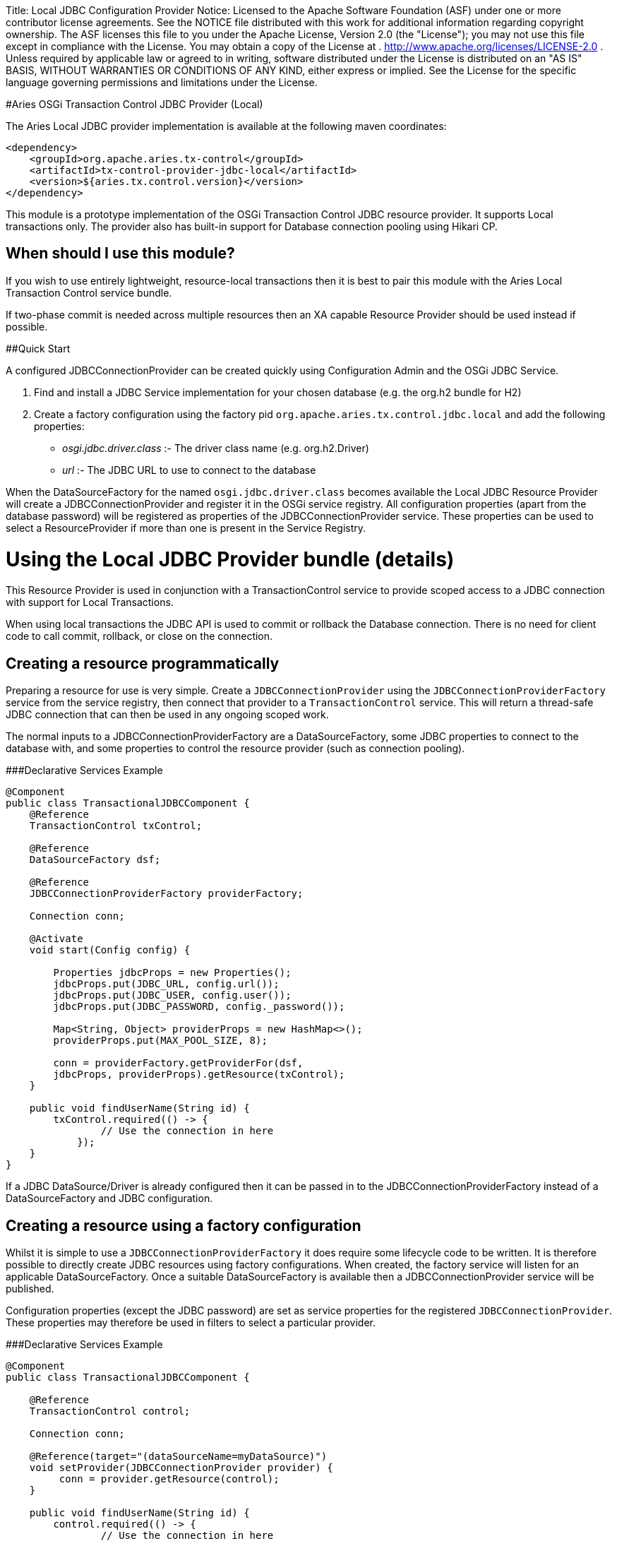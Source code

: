 :doctype: book

Title: Local JDBC Configuration Provider Notice:    Licensed to the Apache Software Foundation (ASF) under one            or more contributor license agreements.
See the NOTICE file            distributed with this work for additional information            regarding copyright ownership.
The ASF licenses this file            to you under the Apache License, Version 2.0 (the            "License");
you may not use this file except in compliance            with the License.
You may obtain a copy of the License at            .              http://www.apache.org/licenses/LICENSE-2.0            .            Unless required by applicable law or agreed to in writing,            software distributed under the License is distributed on an            "AS IS" BASIS, WITHOUT WARRANTIES OR CONDITIONS OF ANY            KIND, either express or implied.
See the License for the            specific language governing permissions and limitations            under the License.

#Aries OSGi Transaction Control JDBC Provider (Local)

The Aries Local JDBC provider implementation is available at the following maven coordinates:

     <dependency>
         <groupId>org.apache.aries.tx-control</groupId>
         <artifactId>tx-control-provider-jdbc-local</artifactId>
         <version>${aries.tx.control.version}</version>
     </dependency>

This module is a prototype implementation of the OSGi Transaction Control JDBC resource provider.
It supports Local transactions only.
The provider also has built-in support for Database connection pooling using Hikari CP.

== When should I use this module?

If you wish to use entirely lightweight, resource-local transactions then it is best to pair this module  with the Aries Local Transaction Control service bundle.

If two-phase commit is needed across multiple resources then an XA capable Resource Provider should be  used instead if possible.

##Quick Start

A configured JDBCConnectionProvider can be created quickly using Configuration Admin and the OSGi JDBC Service.

. Find and install a JDBC Service implementation for your chosen database (e.g.
the org.h2 bundle for H2)
. Create a factory configuration using the factory pid `org.apache.aries.tx.control.jdbc.local`  and add the following properties:
 ** _osgi.jdbc.driver.class_ :- The driver class name (e.g.
org.h2.Driver)
 ** _url_ :- The JDBC URL to use to connect to the database

When the DataSourceFactory for the named `osgi.jdbc.driver.class` becomes available the Local JDBC Resource Provider will create a JDBCConnectionProvider and register it in the OSGi service registry.
All configuration properties (apart from the database password) will be registered as  properties of the JDBCConnectionProvider service.
These properties can be used to select a ResourceProvider if more than one is present in the Service Registry.

= Using the Local JDBC Provider bundle (details)

This Resource Provider is used in conjunction with a TransactionControl service to provide scoped  access to a JDBC connection with support for Local Transactions.

When using local transactions the JDBC API is used to commit or rollback the Database connection.
There is no need for client code to call commit, rollback, or close on the connection.

== Creating a resource programmatically

Preparing a resource for use is very simple.
Create a `JDBCConnectionProvider` using the  `JDBCConnectionProviderFactory` service from the service registry, then connect that  provider to a `TransactionControl` service.
This will return a thread-safe JDBC connection  that can then be used in any ongoing scoped work.

The normal inputs to a JDBCConnectionProviderFactory are a DataSourceFactory, some JDBC  properties to connect to the database with, and some properties to control the resource provider  (such as connection pooling).

###Declarative Services Example

....
@Component
public class TransactionalJDBCComponent {
    @Reference
    TransactionControl txControl;

    @Reference
    DataSourceFactory dsf;

    @Reference
    JDBCConnectionProviderFactory providerFactory;

    Connection conn;

    @Activate
    void start(Config config) {

        Properties jdbcProps = new Properties();
        jdbcProps.put(JDBC_URL, config.url());
        jdbcProps.put(JDBC_USER, config.user());
        jdbcProps.put(JDBC_PASSWORD, config._password());

        Map<String, Object> providerProps = new HashMap<>();
        providerProps.put(MAX_POOL_SIZE, 8);

        conn = providerFactory.getProviderFor(dsf,
        jdbcProps, providerProps).getResource(txControl);
    }

    public void findUserName(String id) {
        txControl.required(() -> {
                // Use the connection in here
            });
    }
}
....

If a JDBC DataSource/Driver is already configured then it can be passed in to the  JDBCConnectionProviderFactory instead of a DataSourceFactory and JDBC configuration.

== Creating a resource using a factory configuration

Whilst it is simple to use a `JDBCConnectionProviderFactory` it does require some  lifecycle code to be written.
It is therefore possible to directly create JDBC resources using factory  configurations.
When created, the factory service will listen for an applicable DataSourceFactory.
Once a suitable DataSourceFactory is available then a JDBCConnectionProvider service will be published.

Configuration properties (except the JDBC password) are set as service properties for the registered  `JDBCConnectionProvider`.
These properties may therefore be used in filters to select  a particular provider.

###Declarative Services Example

....
@Component
public class TransactionalJDBCComponent {

    @Reference
    TransactionControl control;

    Connection conn;

    @Reference(target="(dataSourceName=myDataSource)")
    void setProvider(JDBCConnectionProvider provider) {
         conn = provider.getResource(control);
    }

    public void findUserName(String id) {
        control.required(() -> {
                // Use the connection in here
            });
    }
}
....

The factory pid is _org.apache.aries.tx.control.jdbc.local_ and it may use the following properties (all optional):

=== Resource Provider properties

* _aries.dsf.target.filter_ : The target filter to use when searching for a DataSourceFactory.
If not specified then _osgi.jdbc.driver.class_ must be specified.
* _aries.jdbc.property.names_ : The names of the properties to pass to the DataSourceFactory when creating the JDBC resources
* _osgi.jdbc.driver.class_ : Used to locate the DataSourceFactory service if the _aries.dsf.target.filter_ is not set.
* _osgi.local.enabled_ : Defaults to true.
If false then resource creation will fail
* _osgi.xa.enabled_ : Defaults to false.
If true then resource creation will fail
* _osgi.connection.pooling.enabled_ : Defaults to true.
If true then the Database connections will be pooled.
* _osgi.connection.max_ : Defaults to 10.
The maximum number of connections that should be kept in the pool
* _osgi.connection.min_ : Defaults to 10.
The minimum number of connections that should be kept in the pool
* _osgi.connection.timeout_ : Defaults to 30,000 (30 seconds).
The maximum time in milliseconds to block when waiting for a database connection
* _osgi.idle.timeout_ : Defaults to 180,000 (3 minutes).
The time in milliseconds before an idle connection is eligible to be closed.
* _osgi.connection.timeout_ : Defaults to 10,800,000 (3 hours).
The maximum time in milliseconds that a connection may remain open before being closed.
* _osgi.use.driver_ : Defaults to false.
If true then use the createDriver method to connect to the database.

=== JDBC properties

The following properties will automatically be passed to the DataSourceFactory if they are present.
The list of properties may be overridden using the _aries.jdbc.property.names_ property if necessary.

* _databaseName_ : The name of the database
* _dataSourceName_ : The name of the dataSource that will be created
* _description_ : A description of the dataSource being created
* _networkProtocol_ : The network protocol to use.
* _portNumber_ : The port number to use
* _roleName_ : The name of the JDBC role
* _serverName_ : The name of the database server
* _url_ : The JDBC url to use (often used instead of other properties such as _serverName_, _portNumber_ and _databaseName_).
* _user_ : The JDBC user
* _password_ : The JDBC password
